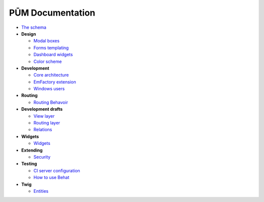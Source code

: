 PŪM Documentation
=================

* `The schema <schema/index.rst>`_

* **Design**

  * `Modal boxes <design/modal.rst>`_
  * `Forms templating <design/form.rst>`_
  * `Dashboard widgets <design/dashboard.md>`_
  * `Color scheme <design/colors.md>`_

* **Development**

  * `Core architecture <dev/core.rst>`_
  * `EmFactory extension <dev/ext-doctrine.rst>`_
  * `Windows users <dev/cygwin.rst>`_

* **Routing**

  * `Routing Behavoir <routing/routing.rst>`_

* **Development drafts**

  * `View layer <draft/view.rst>`_
  * `Routing layer <draft/routing.rst>`_
  * `Relations <draft/relations.rst>`_

* **Widgets**

  * `Widgets <widget/pa.widgets.rst>`_

* **Extending**

  * `Security <dev/security.rst>`_

* **Testing**

  * `CI server configuration <testing/ci-server.rst>`_
  * `How to use Behat <testing/behat.rst>`_


* **Twig**

  * `Entities <twig/entities.rst>`_
